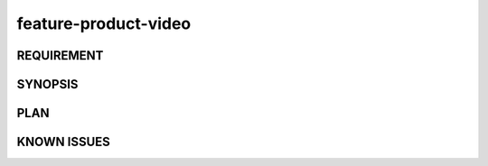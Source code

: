 feature-product-video
======

REQUIREMENT
------------

SYNOPSIS
------------

PLAN
------------

KNOWN ISSUES
------------

